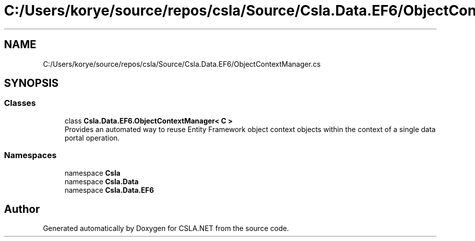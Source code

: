 .TH "C:/Users/korye/source/repos/csla/Source/Csla.Data.EF6/ObjectContextManager.cs" 3 "Wed Jul 21 2021" "Version 5.4.2" "CSLA.NET" \" -*- nroff -*-
.ad l
.nh
.SH NAME
C:/Users/korye/source/repos/csla/Source/Csla.Data.EF6/ObjectContextManager.cs
.SH SYNOPSIS
.br
.PP
.SS "Classes"

.in +1c
.ti -1c
.RI "class \fBCsla\&.Data\&.EF6\&.ObjectContextManager< C >\fP"
.br
.RI "Provides an automated way to reuse Entity Framework object context objects within the context of a single data portal operation\&. "
.in -1c
.SS "Namespaces"

.in +1c
.ti -1c
.RI "namespace \fBCsla\fP"
.br
.ti -1c
.RI "namespace \fBCsla\&.Data\fP"
.br
.ti -1c
.RI "namespace \fBCsla\&.Data\&.EF6\fP"
.br
.in -1c
.SH "Author"
.PP 
Generated automatically by Doxygen for CSLA\&.NET from the source code\&.
